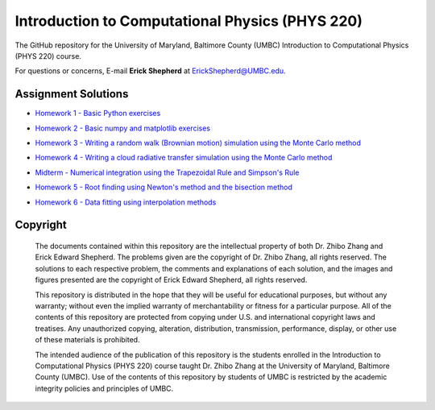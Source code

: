 ================================================
Introduction to Computational Physics (PHYS 220)
================================================

The GitHub repository for the University of Maryland, Baltimore County (UMBC) Introduction to Computational Physics (PHYS 220) course.

For questions or concerns, E-mail **Erick Shepherd** at `ErickShepherd@UMBC.edu`_.

.. _`ErickShepherd@UMBC.edu`: ErickShepherd@UMBC.edu

Assignment Solutions
====================

- `Homework 1 - Basic Python exercises`_
- `Homework 2 - Basic numpy and matplotlib exercises`_
- `Homework 3 - Writing a random walk (Brownian motion) simulation using the Monte Carlo method`_
- `Homework 4 - Writing a cloud radiative transfer simulation using the Monte Carlo method`_
- `Midterm    - Numerical integration using the Trapezoidal Rule and Simpson's Rule`_
- `Homework 5 - Root finding using Newton's method and the bisection method`_
- `Homework 6 - Data fitting using interpolation methods`_

    .. _`Homework 1 - Basic Python exercises`: Solutions/Assignment%2001%20-%20Homework%201
    
    .. _`Homework 2 - Basic numpy and matplotlib exercises`: Solutions/Assignment%2002%20-%20Homework%202
    
    .. _`Homework 3 - Writing a random walk (Brownian motion) simulation using the Monte Carlo method`: Solutions/Assignment%2003%20-%20Homework%203
    
    .. _`Homework 4 - Writing a cloud radiative transfer simulation using the Monte Carlo method`: Solutions/Assignment%2004%20-%20Homework%204
    
    .. _`Midterm    - Numerical integration using the Trapezoidal Rule and Simpson's Rule`: Solutions/Assignment%2005%20-%20Midterm

    .. _`Homework 5 - Root finding using Newton's method and the bisection method`: Solutions/Assignment%2006%20-%20Homework%205

    .. _`Homework 6 - Data fitting using interpolation methods`: Solutions/Assignment%2007%20-%20Homework%206

Copyright
=========

    The documents contained within this repository are the intellectual property 
    of both Dr. Zhibo Zhang and Erick Edward Shepherd. The problems given are  
    the copyright of Dr. Zhibo Zhang, all rights reserved. The solutions to each
    respective problem, the comments and explanations of each solution, and the
    images and figures presented are the copyright of Erick Edward Shepherd, all 
    rights reserved.

    This repository is distributed in the hope that they will be useful for 
    educational purposes, but without any warranty; without even the implied 
    warranty of merchantability or fitness for a particular purpose. All of 
    the contents of this repository are protected from copying under U.S. and 
    international copyright laws and treatises. Any unauthorized copying, 
    alteration, distribution, transmission, performance, display, or other use 
    of these materials is prohibited.

    The intended audience of the publication of this repository is the students
    enrolled in the Introduction to Computational Physics (PHYS 220) course 
    taught Dr. Zhibo Zhang at the University of Maryland, Baltimore County 
    (UMBC). Use of the contents of this repository by students of UMBC is 
    restricted by the academic integrity policies and principles of UMBC.
